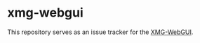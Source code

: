 * xmg-webgui

This repository serves as an issue tracker for the [[http://xmg.phil.hhu.de][XMG-WebGUI]].
